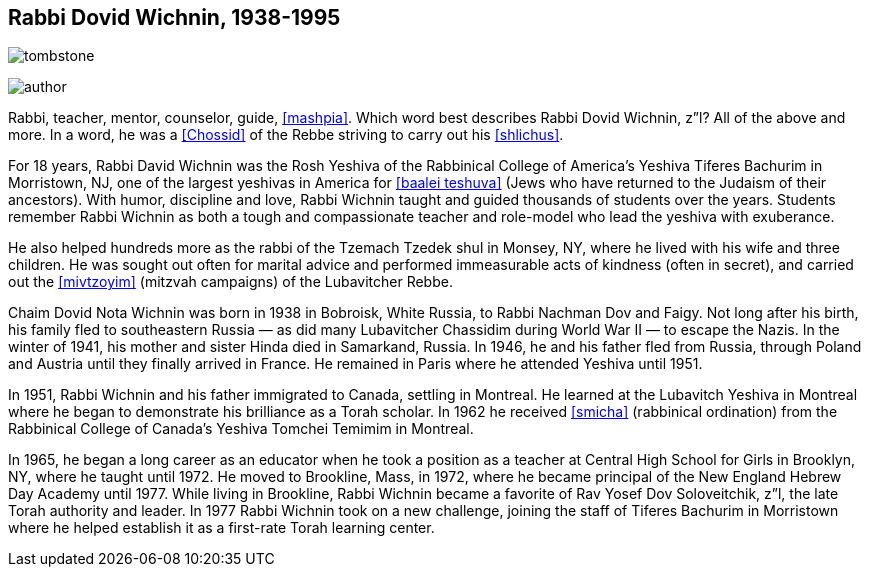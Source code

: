 [#about-author]
[preface]
== Rabbi Dovid Wichnin, 1938-1995

image:http://www.chumashquestions.org/images/tombstone.png[tombstone]

image:http://www.chumashquestions.org/images/author.png[]
    
Rabbi, teacher, mentor, counselor, guide, <<mashpia>>. Which word best describes Rabbi Dovid Wichnin, z”l? All of the above and more. In a word, he was a <<Chossid>> of the Rebbe striving to carry out his <<shlichus>>.

For 18 years, Rabbi David Wichnin was the Rosh Yeshiva of the Rabbinical College of America’s Yeshiva Tiferes Bachurim in Morristown, NJ, one of the largest yeshivas in America for <<baalei teshuva>> (Jews who have returned to the Judaism of their ancestors). With humor, discipline and love, Rabbi Wichnin taught and guided thousands of students over the years. Students remember Rabbi Wichnin as both a tough and compassionate teacher and role-model who lead the yeshiva with exuberance.

He also helped hundreds more as the rabbi of the Tzemach Tzedek shul in Monsey, NY, where he lived with his wife and three children. He was sought out often for marital advice and performed immeasurable acts of kindness (often in secret), and carried out the <<mivtzoyim>> (mitzvah campaigns) of the Lubavitcher Rebbe.

Chaim Dovid Nota Wichnin was born in 1938 in Bobroisk, White Russia, to Rabbi Nachman Dov and Faigy. Not long after his birth, his family fled to southeastern Russia — as did many Lubavitcher Chassidim during World War II — to escape the Nazis. In the winter of 1941, his mother and sister Hinda died in Samarkand, Russia. In 1946, he and his father fled from Russia, through Poland and Austria until they finally arrived in France. He remained in Paris where he attended Yeshiva until 1951.

In 1951, Rabbi Wichnin and his father immigrated to Canada, settling in  Montreal. He learned at the Lubavitch Yeshiva in Montreal where he began to demonstrate his brilliance as a Torah scholar. In 1962 he received <<smicha>> (rabbinical ordination) from the Rabbinical College of Canada’s Yeshiva Tomchei Temimim in Montreal.

In 1965, he began a long career as an educator when he took a position as a teacher at Central High School for Girls in Brooklyn, NY, where he taught until 1972. He moved to Brookline, Mass, in 1972, where he became principal of the New England Hebrew Day Academy until 1977. While living in Brookline, Rabbi Wichnin became a favorite of Rav Yosef Dov Soloveitchik, z”l, the late Torah authority and leader. In 1977 Rabbi Wichnin took on a new challenge, joining the staff of Tiferes Bachurim in Morristown where he helped establish it as a first-rate Torah learning center.
